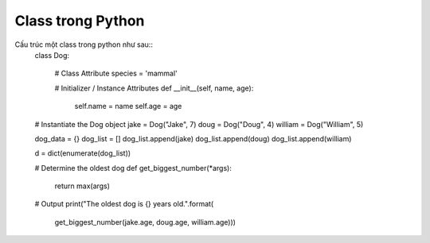 ==================
Class trong Python
==================

Cấu trúc một class trong python như sau::
    class Dog:

        # Class Attribute
        species = 'mammal'

        # Initializer / Instance Attributes
        def __init__(self, name, age):
            self.name = name
            self.age = age


    # Instantiate the Dog object
    jake = Dog("Jake", 7)
    doug = Dog("Doug", 4)
    william = Dog("William", 5)

    dog_data = {}
    dog_list = []
    dog_list.append(jake)
    dog_list.append(doug)
    dog_list.append(william)

    d = dict(enumerate(dog_list))

    # Determine the oldest dog
    def get_biggest_number(*args):
        return max(args)


    # Output
    print("The oldest dog is {} years old.".format(
        get_biggest_number(jake.age, doug.age, william.age)))    
    
